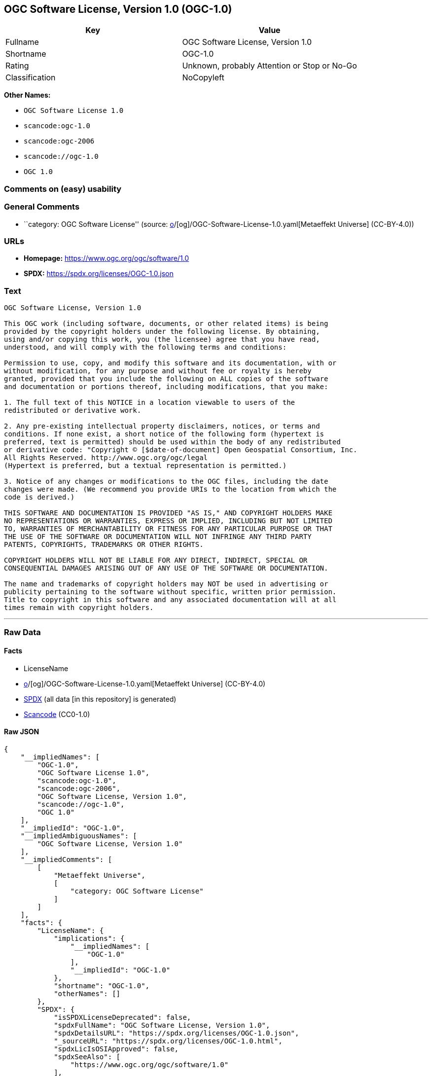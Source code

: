 == OGC Software License, Version 1.0 (OGC-1.0)

[cols=",",options="header",]
|===
|Key |Value
|Fullname |OGC Software License, Version 1.0
|Shortname |OGC-1.0
|Rating |Unknown, probably Attention or Stop or No-Go
|Classification |NoCopyleft
|===

*Other Names:*

* `OGC Software License 1.0`
* `scancode:ogc-1.0`
* `scancode:ogc-2006`
* `scancode://ogc-1.0`
* `OGC 1.0`

=== Comments on (easy) usability

=== General Comments

* ``category: OGC Software License'' (source:
https://github.com/org-metaeffekt/metaeffekt-universe/blob/main/src/main/resources/ae-universe/[o]/[og]/OGC-Software-License-1.0.yaml[Metaeffekt
Universe] (CC-BY-4.0))

=== URLs

* *Homepage:* https://www.ogc.org/ogc/software/1.0
* *SPDX:* https://spdx.org/licenses/OGC-1.0.json

=== Text

....
OGC Software License, Version 1.0

This OGC work (including software, documents, or other related items) is being
provided by the copyright holders under the following license. By obtaining,
using and/or copying this work, you (the licensee) agree that you have read,
understood, and will comply with the following terms and conditions:

Permission to use, copy, and modify this software and its documentation, with or
without modification, for any purpose and without fee or royalty is hereby
granted, provided that you include the following on ALL copies of the software
and documentation or portions thereof, including modifications, that you make:

1. The full text of this NOTICE in a location viewable to users of the
redistributed or derivative work.

2. Any pre-existing intellectual property disclaimers, notices, or terms and
conditions. If none exist, a short notice of the following form (hypertext is
preferred, text is permitted) should be used within the body of any redistributed
or derivative code: "Copyright © [$date-of-document] Open Geospatial Consortium, Inc. 
All Rights Reserved. http://www.ogc.org/ogc/legal 
(Hypertext is preferred, but a textual representation is permitted.)

3. Notice of any changes or modifications to the OGC files, including the date
changes were made. (We recommend you provide URIs to the location from which the
code is derived.)
 
THIS SOFTWARE AND DOCUMENTATION IS PROVIDED "AS IS," AND COPYRIGHT HOLDERS MAKE
NO REPRESENTATIONS OR WARRANTIES, EXPRESS OR IMPLIED, INCLUDING BUT NOT LIMITED
TO, WARRANTIES OF MERCHANTABILITY OR FITNESS FOR ANY PARTICULAR PURPOSE OR THAT
THE USE OF THE SOFTWARE OR DOCUMENTATION WILL NOT INFRINGE ANY THIRD PARTY
PATENTS, COPYRIGHTS, TRADEMARKS OR OTHER RIGHTS.

COPYRIGHT HOLDERS WILL NOT BE LIABLE FOR ANY DIRECT, INDIRECT, SPECIAL OR
CONSEQUENTIAL DAMAGES ARISING OUT OF ANY USE OF THE SOFTWARE OR DOCUMENTATION.

The name and trademarks of copyright holders may NOT be used in advertising or
publicity pertaining to the software without specific, written prior permission.
Title to copyright in this software and any associated documentation will at all
times remain with copyright holders.
....

'''''

=== Raw Data

==== Facts

* LicenseName
* https://github.com/org-metaeffekt/metaeffekt-universe/blob/main/src/main/resources/ae-universe/[o]/[og]/OGC-Software-License-1.0.yaml[Metaeffekt
Universe] (CC-BY-4.0)
* https://spdx.org/licenses/OGC-1.0.html[SPDX] (all data [in this
repository] is generated)
* https://github.com/nexB/scancode-toolkit/blob/develop/src/licensedcode/data/licenses/ogc-1.0.yml[Scancode]
(CC0-1.0)

==== Raw JSON

....
{
    "__impliedNames": [
        "OGC-1.0",
        "OGC Software License 1.0",
        "scancode:ogc-1.0",
        "scancode:ogc-2006",
        "OGC Software License, Version 1.0",
        "scancode://ogc-1.0",
        "OGC 1.0"
    ],
    "__impliedId": "OGC-1.0",
    "__impliedAmbiguousNames": [
        "OGC Software License, Version 1.0"
    ],
    "__impliedComments": [
        [
            "Metaeffekt Universe",
            [
                "category: OGC Software License"
            ]
        ]
    ],
    "facts": {
        "LicenseName": {
            "implications": {
                "__impliedNames": [
                    "OGC-1.0"
                ],
                "__impliedId": "OGC-1.0"
            },
            "shortname": "OGC-1.0",
            "otherNames": []
        },
        "SPDX": {
            "isSPDXLicenseDeprecated": false,
            "spdxFullName": "OGC Software License, Version 1.0",
            "spdxDetailsURL": "https://spdx.org/licenses/OGC-1.0.json",
            "_sourceURL": "https://spdx.org/licenses/OGC-1.0.html",
            "spdxLicIsOSIApproved": false,
            "spdxSeeAlso": [
                "https://www.ogc.org/ogc/software/1.0"
            ],
            "_implications": {
                "__impliedNames": [
                    "OGC-1.0",
                    "OGC Software License, Version 1.0"
                ],
                "__impliedId": "OGC-1.0",
                "__isOsiApproved": false,
                "__impliedURLs": [
                    [
                        "SPDX",
                        "https://spdx.org/licenses/OGC-1.0.json"
                    ],
                    [
                        null,
                        "https://www.ogc.org/ogc/software/1.0"
                    ]
                ]
            },
            "spdxLicenseId": "OGC-1.0"
        },
        "Scancode": {
            "otherUrls": null,
            "homepageUrl": "https://www.ogc.org/ogc/software/1.0",
            "shortName": "OGC 1.0",
            "textUrls": null,
            "text": "OGC Software License, Version 1.0\n\nThis OGC work (including software, documents, or other related items) is being\nprovided by the copyright holders under the following license. By obtaining,\nusing and/or copying this work, you (the licensee) agree that you have read,\nunderstood, and will comply with the following terms and conditions:\n\nPermission to use, copy, and modify this software and its documentation, with or\nwithout modification, for any purpose and without fee or royalty is hereby\ngranted, provided that you include the following on ALL copies of the software\nand documentation or portions thereof, including modifications, that you make:\n\n1. The full text of this NOTICE in a location viewable to users of the\nredistributed or derivative work.\n\n2. Any pre-existing intellectual property disclaimers, notices, or terms and\nconditions. If none exist, a short notice of the following form (hypertext is\npreferred, text is permitted) should be used within the body of any redistributed\nor derivative code: \"Copyright Â© [$date-of-document] Open Geospatial Consortium, Inc. \nAll Rights Reserved. http://www.ogc.org/ogc/legal \n(Hypertext is preferred, but a textual representation is permitted.)\n\n3. Notice of any changes or modifications to the OGC files, including the date\nchanges were made. (We recommend you provide URIs to the location from which the\ncode is derived.)\n \nTHIS SOFTWARE AND DOCUMENTATION IS PROVIDED \"AS IS,\" AND COPYRIGHT HOLDERS MAKE\nNO REPRESENTATIONS OR WARRANTIES, EXPRESS OR IMPLIED, INCLUDING BUT NOT LIMITED\nTO, WARRANTIES OF MERCHANTABILITY OR FITNESS FOR ANY PARTICULAR PURPOSE OR THAT\nTHE USE OF THE SOFTWARE OR DOCUMENTATION WILL NOT INFRINGE ANY THIRD PARTY\nPATENTS, COPYRIGHTS, TRADEMARKS OR OTHER RIGHTS.\n\nCOPYRIGHT HOLDERS WILL NOT BE LIABLE FOR ANY DIRECT, INDIRECT, SPECIAL OR\nCONSEQUENTIAL DAMAGES ARISING OUT OF ANY USE OF THE SOFTWARE OR DOCUMENTATION.\n\nThe name and trademarks of copyright holders may NOT be used in advertising or\npublicity pertaining to the software without specific, written prior permission.\nTitle to copyright in this software and any associated documentation will at all\ntimes remain with copyright holders.",
            "category": "Permissive",
            "osiUrl": null,
            "owner": "Open Geospatial Consortium",
            "_sourceURL": "https://github.com/nexB/scancode-toolkit/blob/develop/src/licensedcode/data/licenses/ogc-1.0.yml",
            "key": "ogc-1.0",
            "name": "OGC Software License, Version 1.0",
            "spdxId": "OGC-1.0",
            "notes": null,
            "_implications": {
                "__impliedNames": [
                    "scancode://ogc-1.0",
                    "OGC 1.0",
                    "OGC-1.0"
                ],
                "__impliedId": "OGC-1.0",
                "__impliedCopyleft": [
                    [
                        "Scancode",
                        "NoCopyleft"
                    ]
                ],
                "__calculatedCopyleft": "NoCopyleft",
                "__impliedText": "OGC Software License, Version 1.0\n\nThis OGC work (including software, documents, or other related items) is being\nprovided by the copyright holders under the following license. By obtaining,\nusing and/or copying this work, you (the licensee) agree that you have read,\nunderstood, and will comply with the following terms and conditions:\n\nPermission to use, copy, and modify this software and its documentation, with or\nwithout modification, for any purpose and without fee or royalty is hereby\ngranted, provided that you include the following on ALL copies of the software\nand documentation or portions thereof, including modifications, that you make:\n\n1. The full text of this NOTICE in a location viewable to users of the\nredistributed or derivative work.\n\n2. Any pre-existing intellectual property disclaimers, notices, or terms and\nconditions. If none exist, a short notice of the following form (hypertext is\npreferred, text is permitted) should be used within the body of any redistributed\nor derivative code: \"Copyright © [$date-of-document] Open Geospatial Consortium, Inc. \nAll Rights Reserved. http://www.ogc.org/ogc/legal \n(Hypertext is preferred, but a textual representation is permitted.)\n\n3. Notice of any changes or modifications to the OGC files, including the date\nchanges were made. (We recommend you provide URIs to the location from which the\ncode is derived.)\n \nTHIS SOFTWARE AND DOCUMENTATION IS PROVIDED \"AS IS,\" AND COPYRIGHT HOLDERS MAKE\nNO REPRESENTATIONS OR WARRANTIES, EXPRESS OR IMPLIED, INCLUDING BUT NOT LIMITED\nTO, WARRANTIES OF MERCHANTABILITY OR FITNESS FOR ANY PARTICULAR PURPOSE OR THAT\nTHE USE OF THE SOFTWARE OR DOCUMENTATION WILL NOT INFRINGE ANY THIRD PARTY\nPATENTS, COPYRIGHTS, TRADEMARKS OR OTHER RIGHTS.\n\nCOPYRIGHT HOLDERS WILL NOT BE LIABLE FOR ANY DIRECT, INDIRECT, SPECIAL OR\nCONSEQUENTIAL DAMAGES ARISING OUT OF ANY USE OF THE SOFTWARE OR DOCUMENTATION.\n\nThe name and trademarks of copyright holders may NOT be used in advertising or\npublicity pertaining to the software without specific, written prior permission.\nTitle to copyright in this software and any associated documentation will at all\ntimes remain with copyright holders.",
                "__impliedURLs": [
                    [
                        "Homepage",
                        "https://www.ogc.org/ogc/software/1.0"
                    ]
                ]
            }
        },
        "Metaeffekt Universe": {
            "spdxIdentifier": "OGC-1.0",
            "shortName": null,
            "category": "OGC Software License",
            "alternativeNames": [
                "OGC Software License, Version 1.0"
            ],
            "_sourceURL": "https://github.com/org-metaeffekt/metaeffekt-universe/blob/main/src/main/resources/ae-universe/[o]/[og]/OGC-Software-License-1.0.yaml",
            "otherIds": [
                "scancode:ogc-1.0",
                "scancode:ogc-2006"
            ],
            "canonicalName": "OGC Software License 1.0",
            "_implications": {
                "__impliedNames": [
                    "OGC Software License 1.0",
                    "OGC-1.0",
                    "scancode:ogc-1.0",
                    "scancode:ogc-2006"
                ],
                "__impliedId": "OGC-1.0",
                "__impliedAmbiguousNames": [
                    "OGC Software License, Version 1.0"
                ],
                "__impliedComments": [
                    [
                        "Metaeffekt Universe",
                        [
                            "category: OGC Software License"
                        ]
                    ]
                ]
            }
        }
    },
    "__impliedCopyleft": [
        [
            "Scancode",
            "NoCopyleft"
        ]
    ],
    "__calculatedCopyleft": "NoCopyleft",
    "__isOsiApproved": false,
    "__impliedText": "OGC Software License, Version 1.0\n\nThis OGC work (including software, documents, or other related items) is being\nprovided by the copyright holders under the following license. By obtaining,\nusing and/or copying this work, you (the licensee) agree that you have read,\nunderstood, and will comply with the following terms and conditions:\n\nPermission to use, copy, and modify this software and its documentation, with or\nwithout modification, for any purpose and without fee or royalty is hereby\ngranted, provided that you include the following on ALL copies of the software\nand documentation or portions thereof, including modifications, that you make:\n\n1. The full text of this NOTICE in a location viewable to users of the\nredistributed or derivative work.\n\n2. Any pre-existing intellectual property disclaimers, notices, or terms and\nconditions. If none exist, a short notice of the following form (hypertext is\npreferred, text is permitted) should be used within the body of any redistributed\nor derivative code: \"Copyright © [$date-of-document] Open Geospatial Consortium, Inc. \nAll Rights Reserved. http://www.ogc.org/ogc/legal \n(Hypertext is preferred, but a textual representation is permitted.)\n\n3. Notice of any changes or modifications to the OGC files, including the date\nchanges were made. (We recommend you provide URIs to the location from which the\ncode is derived.)\n \nTHIS SOFTWARE AND DOCUMENTATION IS PROVIDED \"AS IS,\" AND COPYRIGHT HOLDERS MAKE\nNO REPRESENTATIONS OR WARRANTIES, EXPRESS OR IMPLIED, INCLUDING BUT NOT LIMITED\nTO, WARRANTIES OF MERCHANTABILITY OR FITNESS FOR ANY PARTICULAR PURPOSE OR THAT\nTHE USE OF THE SOFTWARE OR DOCUMENTATION WILL NOT INFRINGE ANY THIRD PARTY\nPATENTS, COPYRIGHTS, TRADEMARKS OR OTHER RIGHTS.\n\nCOPYRIGHT HOLDERS WILL NOT BE LIABLE FOR ANY DIRECT, INDIRECT, SPECIAL OR\nCONSEQUENTIAL DAMAGES ARISING OUT OF ANY USE OF THE SOFTWARE OR DOCUMENTATION.\n\nThe name and trademarks of copyright holders may NOT be used in advertising or\npublicity pertaining to the software without specific, written prior permission.\nTitle to copyright in this software and any associated documentation will at all\ntimes remain with copyright holders.",
    "__impliedURLs": [
        [
            "SPDX",
            "https://spdx.org/licenses/OGC-1.0.json"
        ],
        [
            null,
            "https://www.ogc.org/ogc/software/1.0"
        ],
        [
            "Homepage",
            "https://www.ogc.org/ogc/software/1.0"
        ]
    ]
}
....

==== Dot Cluster Graph

../dot/OGC-1.0.svg
